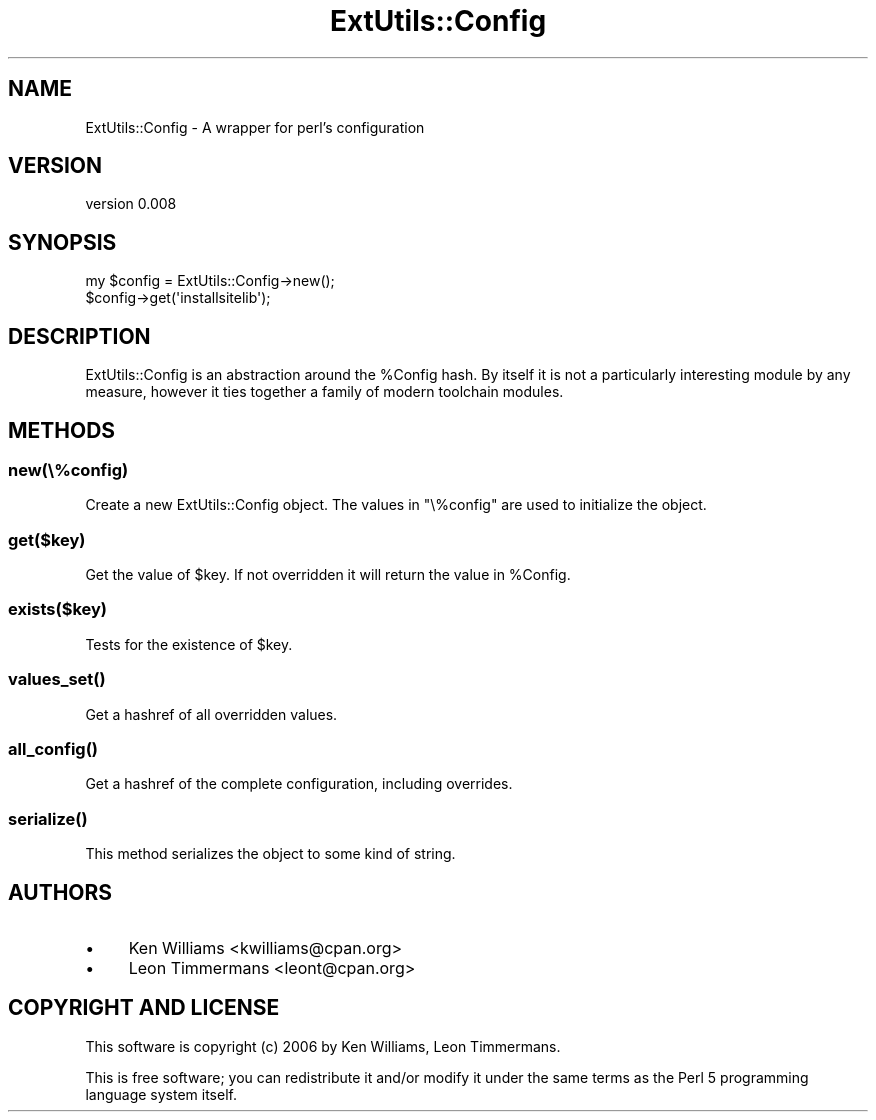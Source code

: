 .\" Automatically generated by Pod::Man 4.10 (Pod::Simple 3.35)
.\"
.\" Standard preamble:
.\" ========================================================================
.de Sp \" Vertical space (when we can't use .PP)
.if t .sp .5v
.if n .sp
..
.de Vb \" Begin verbatim text
.ft CW
.nf
.ne \\$1
..
.de Ve \" End verbatim text
.ft R
.fi
..
.\" Set up some character translations and predefined strings.  \*(-- will
.\" give an unbreakable dash, \*(PI will give pi, \*(L" will give a left
.\" double quote, and \*(R" will give a right double quote.  \*(C+ will
.\" give a nicer C++.  Capital omega is used to do unbreakable dashes and
.\" therefore won't be available.  \*(C` and \*(C' expand to `' in nroff,
.\" nothing in troff, for use with C<>.
.tr \(*W-
.ds C+ C\v'-.1v'\h'-1p'\s-2+\h'-1p'+\s0\v'.1v'\h'-1p'
.ie n \{\
.    ds -- \(*W-
.    ds PI pi
.    if (\n(.H=4u)&(1m=24u) .ds -- \(*W\h'-12u'\(*W\h'-12u'-\" diablo 10 pitch
.    if (\n(.H=4u)&(1m=20u) .ds -- \(*W\h'-12u'\(*W\h'-8u'-\"  diablo 12 pitch
.    ds L" ""
.    ds R" ""
.    ds C` ""
.    ds C' ""
'br\}
.el\{\
.    ds -- \|\(em\|
.    ds PI \(*p
.    ds L" ``
.    ds R" ''
.    ds C`
.    ds C'
'br\}
.\"
.\" Escape single quotes in literal strings from groff's Unicode transform.
.ie \n(.g .ds Aq \(aq
.el       .ds Aq '
.\"
.\" If the F register is >0, we'll generate index entries on stderr for
.\" titles (.TH), headers (.SH), subsections (.SS), items (.Ip), and index
.\" entries marked with X<> in POD.  Of course, you'll have to process the
.\" output yourself in some meaningful fashion.
.\"
.\" Avoid warning from groff about undefined register 'F'.
.de IX
..
.nr rF 0
.if \n(.g .if rF .nr rF 1
.if (\n(rF:(\n(.g==0)) \{\
.    if \nF \{\
.        de IX
.        tm Index:\\$1\t\\n%\t"\\$2"
..
.        if !\nF==2 \{\
.            nr % 0
.            nr F 2
.        \}
.    \}
.\}
.rr rF
.\" ========================================================================
.\"
.IX Title "ExtUtils::Config 3"
.TH ExtUtils::Config 3 "2014-06-25" "perl v5.28.0" "User Contributed Perl Documentation"
.\" For nroff, turn off justification.  Always turn off hyphenation; it makes
.\" way too many mistakes in technical documents.
.if n .ad l
.nh
.SH "NAME"
ExtUtils::Config \- A wrapper for perl's configuration
.SH "VERSION"
.IX Header "VERSION"
version 0.008
.SH "SYNOPSIS"
.IX Header "SYNOPSIS"
.Vb 2
\& my $config = ExtUtils::Config\->new();
\& $config\->get(\*(Aqinstallsitelib\*(Aq);
.Ve
.SH "DESCRIPTION"
.IX Header "DESCRIPTION"
ExtUtils::Config is an abstraction around the \f(CW%Config\fR hash. By itself it is not a particularly interesting module by any measure, however it ties together a family of modern toolchain modules.
.SH "METHODS"
.IX Header "METHODS"
.SS "new(\e%config)"
.IX Subsection "new(%config)"
Create a new ExtUtils::Config object. The values in \f(CW\*(C`\e%config\*(C'\fR are used to initialize the object.
.SS "get($key)"
.IX Subsection "get($key)"
Get the value of \f(CW$key\fR. If not overridden it will return the value in \f(CW%Config\fR.
.SS "exists($key)"
.IX Subsection "exists($key)"
Tests for the existence of \f(CW$key\fR.
.SS "\fBvalues_set()\fP"
.IX Subsection "values_set()"
Get a hashref of all overridden values.
.SS "\fBall_config()\fP"
.IX Subsection "all_config()"
Get a hashref of the complete configuration, including overrides.
.SS "\fBserialize()\fP"
.IX Subsection "serialize()"
This method serializes the object to some kind of string.
.SH "AUTHORS"
.IX Header "AUTHORS"
.IP "\(bu" 4
Ken Williams <kwilliams@cpan.org>
.IP "\(bu" 4
Leon Timmermans <leont@cpan.org>
.SH "COPYRIGHT AND LICENSE"
.IX Header "COPYRIGHT AND LICENSE"
This software is copyright (c) 2006 by Ken Williams, Leon Timmermans.
.PP
This is free software; you can redistribute it and/or modify it under
the same terms as the Perl 5 programming language system itself.
